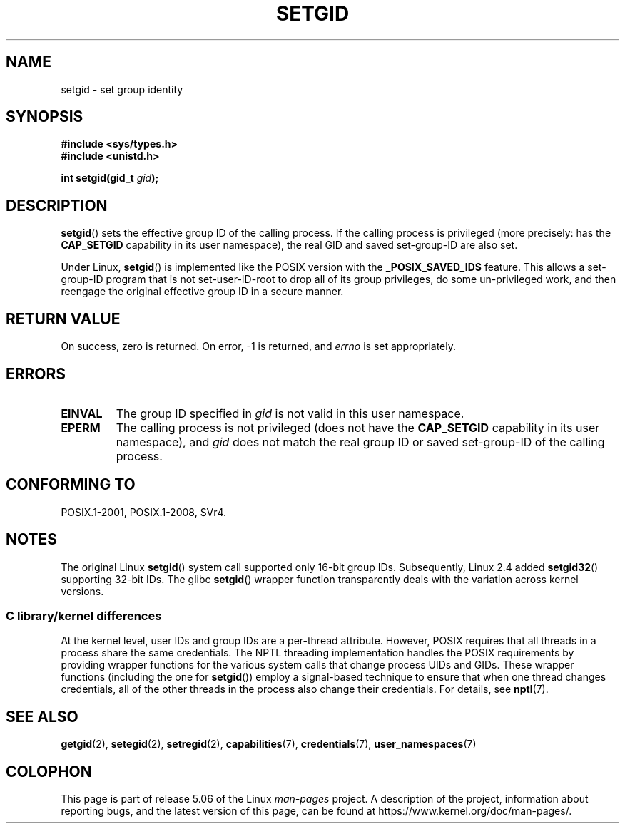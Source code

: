 .\" Copyright (C), 1994, Graeme W. Wilford. (Wilf.)
.\" and Copyright (C) 2010, 2015, Michael Kerrisk <mtk.manpages@gmail.com>
.\"
.\" %%%LICENSE_START(VERBATIM)
.\" Permission is granted to make and distribute verbatim copies of this
.\" manual provided the copyright notice and this permission notice are
.\" preserved on all copies.
.\"
.\" Permission is granted to copy and distribute modified versions of this
.\" manual under the conditions for verbatim copying, provided that the
.\" entire resulting derived work is distributed under the terms of a
.\" permission notice identical to this one.
.\"
.\" Since the Linux kernel and libraries are constantly changing, this
.\" manual page may be incorrect or out-of-date.  The author(s) assume no
.\" responsibility for errors or omissions, or for damages resulting from
.\" the use of the information contained herein.  The author(s) may not
.\" have taken the same level of care in the production of this manual,
.\" which is licensed free of charge, as they might when working
.\" professionally.
.\"
.\" Formatted or processed versions of this manual, if unaccompanied by
.\" the source, must acknowledge the copyright and authors of this work.
.\" %%%LICENSE_END
.\"
.\" Fri Jul 29th 12:56:44 BST 1994  Wilf. <G.Wilford@ee.surrey.ac.uk>
.\" Modified 1997-01-31 by Eric S. Raymond <esr@thyrsus.com>
.\" Modified 2002-03-09 by aeb
.\"
.TH SETGID 2 2019-03-06 "Linux" "Linux Programmer's Manual"
.SH NAME
setgid \- set group identity
.SH SYNOPSIS
.B #include <sys/types.h>
.br
.B #include <unistd.h>
.PP
.BI "int setgid(gid_t " gid );
.SH DESCRIPTION
.BR setgid ()
sets the effective group ID of the calling process.
If the calling process is privileged (more precisely: has the
.B CAP_SETGID
capability in its user namespace),
the real GID and saved set-group-ID are also set.
.PP
Under Linux,
.BR setgid ()
is implemented like the POSIX version with the
.B _POSIX_SAVED_IDS
feature.
This allows a set-group-ID program that is not set-user-ID-root
to drop all of its group
privileges, do some un-privileged work, and then reengage the original
effective group ID in a secure manner.
.SH RETURN VALUE
On success, zero is returned.
On error, \-1 is returned, and
.I errno
is set appropriately.
.SH ERRORS
.TP
.B EINVAL
The group ID specified in
.I gid
is not valid in this user namespace.
.TP
.B EPERM
The calling process is not privileged (does not have the
\fBCAP_SETGID\fP capability in its user namespace), and
.I gid
does not match the real group ID or saved set-group-ID of
the calling process.
.SH CONFORMING TO
POSIX.1-2001, POSIX.1-2008, SVr4.
.SH NOTES
The original Linux
.BR setgid ()
system call supported only 16-bit group IDs.
Subsequently, Linux 2.4 added
.BR setgid32 ()
supporting 32-bit IDs.
The glibc
.BR setgid ()
wrapper function transparently deals with the variation across kernel versions.
.\"
.SS C library/kernel differences
At the kernel level, user IDs and group IDs are a per-thread attribute.
However, POSIX requires that all threads in a process
share the same credentials.
The NPTL threading implementation handles the POSIX requirements by
providing wrapper functions for
the various system calls that change process UIDs and GIDs.
These wrapper functions (including the one for
.BR setgid ())
employ a signal-based technique to ensure
that when one thread changes credentials,
all of the other threads in the process also change their credentials.
For details, see
.BR nptl (7).
.SH SEE ALSO
.BR getgid (2),
.BR setegid (2),
.BR setregid (2),
.BR capabilities (7),
.BR credentials (7),
.BR user_namespaces (7)
.SH COLOPHON
This page is part of release 5.06 of the Linux
.I man-pages
project.
A description of the project,
information about reporting bugs,
and the latest version of this page,
can be found at
\%https://www.kernel.org/doc/man\-pages/.

